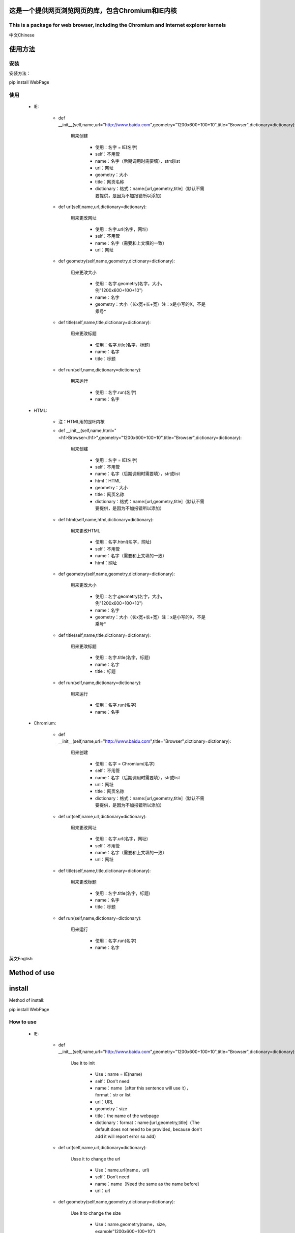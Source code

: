 ==================================================
这是一个提供网页浏览网页的库，包含Chromium和IE内核
==================================================

---------------------------------------------------------------------------------------
This is a package for web browser, including the Chromium and Internet explorer kernels
---------------------------------------------------------------------------------------


中文Chinese

========
使用方法
========

----
安装
----

安装方法：

pip install WebPage

----
使用
----

 * IE:

	 - def __init__(self,name,url="http://www.baidu.com",geometry="1200x600+100+10",title="Browser",dictionary=dictionary):

		用来创建

		 - 使用：名字 = IE(名字)

		 - self：不用管

		 - name：名字（后期调用时需要填），str或list

		 - url：网址

		 - geometry：大小

		 - title：网页名称

		 - dictionary：格式：name:[url,geometry,title]（默认不需要提供，是因为不加报错所以添加）

	 - def url(self,name,url,dictionary=dictionary):

		用来更改网址

		 - 使用：名字.url(名字，网址)

		 - self：不用管

		 - name：名字（需要和上文填的一致）

		 - url：网址

	 - def geometry(self,name,geometry,dictionary=dictionary):

		用来更改大小

		 - 使用：名字.geometry(名字，大小，例"1200x600+100+10")

		 - name：名字

		 - geometry：大小（长x宽+长+宽）注：x是小写的X，不是乘号*

	 - def title(self,name,title,dictionary=dictionary):

		用来更改标题

		 - 使用：名字.title(名字，标题)

		 - name：名字

		 - title：标题

	 - def run(self,name,dictionary=dictionary):

		用来运行

		 - 使用：名字.run(名字)

		 - name：名字

 * HTML:

	 - 注：HTML用的是IE内核

	 - def __init__(self,name,html="<h1>Browser</h1>",geometry="1200x600+100+10",title="Browser",dictionary=dictionary):

		用来创建

		 - 使用：名字 = IE(名字)

		 - self：不用管

		 - name：名字（后期调用时需要填），str或list

		 - html：HTML

		 - geometry：大小

		 - title：网页名称

		 - dictionary：格式：name:[url,geometry,title]（默认不需要提供，是因为不加报错所以添加）

	 - def html(self,name,html,dictionary=dictionary):

		用来更改HTML

		 - 使用：名字.html(名字，网址)

		 - self：不用管

		 - name：名字（需要和上文填的一致）

		 - html：网址

	 - def geometry(self,name,geometry,dictionary=dictionary):

		用来更改大小

		 - 使用：名字.geometry(名字，大小，例"1200x600+100+10")

		 - name：名字

		 - geometry：大小（长x宽+长+宽）注：x是小写的X，不是乘号*

	 - def title(self,name,title,dictionary=dictionary):

		用来更改标题

		 - 使用：名字.title(名字，标题)

		 - name：名字

		 - title：标题

	 - def run(self,name,dictionary=dictionary):

		用来运行

		 - 使用：名字.run(名字)

		 - name：名字
 * Chromium:

	 - def __init__(self,name,url="http://www.baidu.com",title="Browser",dictionary=dictionary):

		用来创建

		 - 使用：名字 = Chromium(名字)

		 - self：不用管

		 - name：名字（后期调用时需要填），str或list

		 - url：网址

		 - title：网页名称

		 - dictionary：格式：name:[url,geometry,title]（默认不需要提供，是因为不加报错所以添加）

	 - def url(self,name,url,dictionary=dictionary):

		用来更改网址

		 - 使用：名字.url(名字，网址)

		 - self：不用管

		 - name：名字（需要和上文填的一致）

		 - url：网址

	 - def title(self,name,title,dictionary=dictionary):

		用来更改标题

		 - 使用：名字.title(名字，标题)

		 - name：名字

		 - title：标题

	 - def run(self,name,dictionary=dictionary):

		用来运行

		 - 使用：名字.run(名字)

		 - name：名字

英文English

=============
Method of use
=============

=======
install
=======

Method of install:

pip install WebPage

----------
How to use
----------

 * IE:

	 - def __init__(self,name,url="http://www.baidu.com",geometry="1200x600+100+10",title="Browser",dictionary=dictionary):

		Use it to init

		 - Use：name = IE(name)

		 - self：Don't need

		 - name：name（after this sentence will use it），format：str or list

		 - url：URL

		 - geometry：size

		 - title：the name of the webpage

		 - dictionary：format：name:[url,geometry,title]（The default does not need to be provided, because don't add it will  report error so add）

	 - def url(self,name,url,dictionary=dictionary):

		Usse it to change the url

		 - Use：name.url(name，url)

		 - self：Don't need

		 - name：name（Need the same as the name before）

		 - url：url

	 - def geometry(self,name,geometry,dictionary=dictionary):

		Use it to change the size

		 - Use：name.geometry(name，size，example"1200x600+100+10")

		 - name：name

		 - geometry：size（height x width + height + width）Note：X is a lowercase X, not a multiplication sign * 

	 - def title(self,name,title,dictionary=dictionary):

		Use it to change the title

		 - Use：name.title(name，title)

		 - name：name

		 - title：title

	 - def run(self,name,dictionary=dictionary):

		Use it to run the programme

		 - Use：name.run(nsme)

		 - name：name

 * HTML:

	 - Note: HTML use the IE kernel

	 - def __init__(self,name,html="<h1>Browser</h1>",geometry="1200x600+100+10",title="Browser",dictionary=dictionary):

		Use it to init

		 - Use：name = IE(name)

		 - self：Don't need

		 - name：name（after this sentence will use it），format：str or list

		 - html：HTML

		 - geometry：size

		 - title：the name of the webpage

		 - dictionary：format：name:[url,geometry,title]（The default does not need to be provided, because don't add it will  report error so add）

	 - def html(self,name,html,dictionary=dictionary):

		Usse it to change the html

		 - Use：name.html(name，html)

		 - self：Don't need

		 - name：name（Need the same as the name before）

		 - html：html

	 - def geometry(self,name,geometry,dictionary=dictionary):

		Use it to change the size

		 - Use：name.geometry(name，size，example"1200x600+100+10")

		 - name：name

		 - geometry：size（height x width + height + width）Note：X is a lowercase X, not a multiplication sign * 

	 - def title(self,name,title,dictionary=dictionary):

		Use it to change the title

		 - Use：name.title(name，title)

		 - name：name

		 - title：title

	 - def run(self,name,dictionary=dictionary):

		Use it to run the programme

		 - Use：name.run(nsme)

		 - name：name

 * Chromium:
	 - def __init__(self,name,url="http://www.baidu.com",title="Browser",dictionary=dictionary):

		Use it to init

		 - Use：name = IE(name)

		 - self：Don't need

		 - name：name（after this sentence will use it），format：str or list

		 - url：URL

		 - title：the name of the webpage

		 - dictionary：format：name:[url,geometry,title]（The default does not need to be provided, because don't add it will  report error so add）

	 - def url(self,name,url,dictionary=dictionary):

		Usse it to change the url

		 - Use：name.url(name，url)

		 - self：Don't need

		 - name：name（Need the same as the name before）

		 - url：url

	 - def title(self,name,title,dictionary=dictionary):

		Use it to change the title

		 - Use：name.title(name，title)

		 - name：name

		 - title：title

	 - def run(self,name,dictionary=dictionary):

		Use it to run the programme

		 - Use：name.run(nsme)

		 - name：name